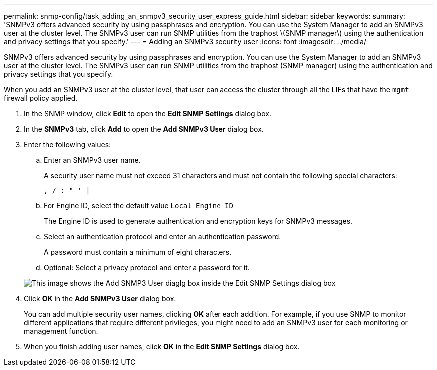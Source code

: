 ---
permalink: snmp-config/task_adding_an_snmpv3_security_user_express_guide.html
sidebar: sidebar
keywords: 
summary: 'SNMPv3 offers advanced security by using passphrases and encryption. You can use the System Manager to add an SNMPv3 user at the cluster level. The SNMPv3 user can run SNMP utilities from the traphost \(SNMP manager\) using the authentication and privacy settings that you specify.'
---
= Adding an SNMPv3 security user
:icons: font
:imagesdir: ../media/

[.lead]
SNMPv3 offers advanced security by using passphrases and encryption. You can use the System Manager to add an SNMPv3 user at the cluster level. The SNMPv3 user can run SNMP utilities from the traphost (SNMP manager) using the authentication and privacy settings that you specify.

When you add an SNMPv3 user at the cluster level, that user can access the cluster through all the LIFs that have the `mgmt` firewall policy applied.

. In the SNMP window, click *Edit* to open the *Edit SNMP Settings* dialog box.
. In the *SNMPv3* tab, click *Add* to open the *Add SNMPv3 User* dialog box.
. Enter the following values:
 .. Enter an SNMPv3 user name.
+
A security user name must not exceed 31 characters and must not contain the following special characters:
+
`, / : " ' |`

 .. For Engine ID, select the default value `Local Engine ID`
+
The Engine ID is used to generate authentication and encryption keys for SNMPv3 messages.

 .. Select an authentication protocol and enter an authentication password.
+
A password must contain a minimum of eight characters.

 .. Optional: Select a privacy protocol and enter a password for it.

+
image::../media/snmp_cfg_v3user_step3.gif[This image shows the Add SNMP3 User diaglg box inside the Edit SNMP Settings dialog box, in which the example user name "snmpv3user" is entered, the Engine ID is "LocalEngineID", the Authentication Protocol is "sha" and the Privacy Protocol is "des" along with passwords for each protocol.]
. Click *OK* in the *Add SNMPv3 User* dialog box.
+
You can add multiple security user names, clicking *OK* after each addition. For example, if you use SNMP to monitor different applications that require different privileges, you might need to add an SNMPv3 user for each monitoring or management function.

. When you finish adding user names, click *OK* in the *Edit SNMP Settings* dialog box.
